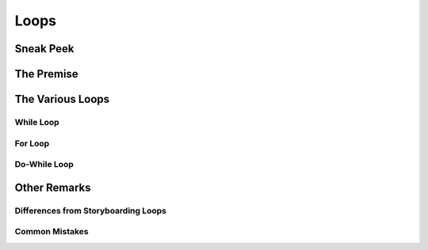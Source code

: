 =====
Loops
=====

Sneak Peek
==========

.. rst-class:: high
.. todo:: Here we go!

    - Introduce a scenario with super inefficient code, or something where you want to do something repeatedly.
    - Section titles are self-explanatory.
    - Be sure to talk about debugging and writing good loops.

The Premise
===========

The Various Loops
=================

While Loop
----------

For Loop
--------

Do-While Loop
-------------

Other Remarks
=============

Differences from Storyboarding Loops
------------------------------------

Common Mistakes
---------------
